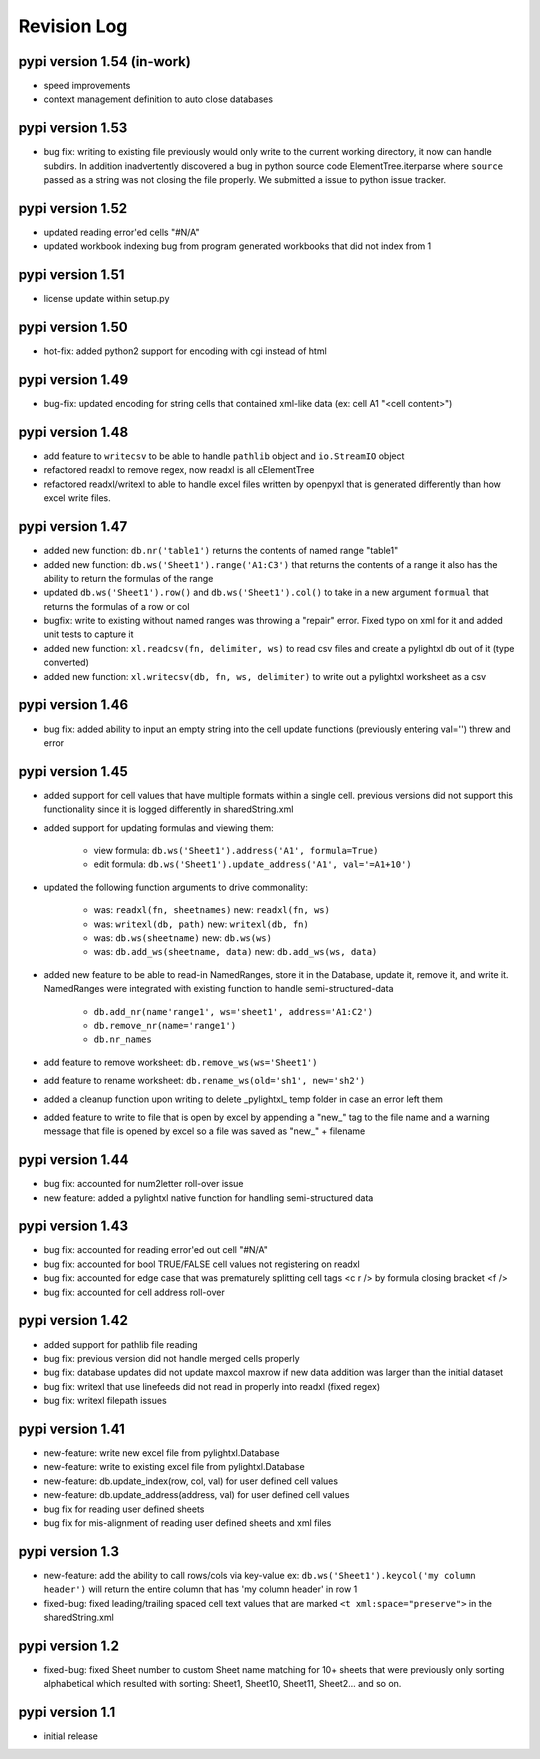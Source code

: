 Revision Log
============

pypi version 1.54 (in-work)
---------------------------
- speed improvements
- context management definition to auto close databases

pypi version 1.53
-----------------
- bug fix: writing to existing file previously would only write to the current working directory, it
  now can handle subdirs. In addition inadvertently discovered a bug in python source code ElementTree.iterparse
  where ``source`` passed as a string was not closing the file properly. We submitted a issue to python issue tracker.

pypi version 1.52
-----------------
- updated reading error'ed cells "#N/A"
- updated workbook indexing bug from program generated workbooks that did not index from 1

pypi version 1.51
---------------------------
- license update within setup.py

pypi version 1.50
-----------------
- hot-fix: added python2 support for encoding with cgi instead of html

pypi version 1.49
-----------------
- bug-fix: updated encoding for string cells that contained xml-like data (ex: cell A1 "<cell content>")

pypi version 1.48
-----------------
- add feature to ``writecsv`` to be able to handle ``pathlib`` object and ``io.StreamIO`` object
- refactored readxl to remove regex, now readxl is all cElementTree
- refactored readxl/writexl to able to handle excel files written by openpyxl that is generated
  differently than how excel write files.

pypi version 1.47
-----------------
- added new function: ``db.nr('table1')`` returns the contents of named range "table1"
- added new function: ``db.ws('Sheet1').range('A1:C3')`` that returns the contents of a range
  it also has the ability to return the formulas of the range
- updated ``db.ws('Sheet1').row()`` and ``db.ws('Sheet1').col()`` to take in a new argument ``formual``
  that returns the formulas of a row or col
- bugfix: write to existing without named ranges was throwing a "repair" error. Fixed typo on xml for it
  and added unit tests to capture it
- added new function: ``xl.readcsv(fn, delimiter, ws)`` to read csv files and create a pylightxl db out
  of it (type converted)
- added new function: ``xl.writecsv(db, fn, ws, delimiter)`` to write out a pylightxl worksheet as a csv


pypi version 1.46
------------------
- bug fix: added ability to input an empty string into the cell update functions
  (previously entering val='') threw and error

pypi version 1.45
-----------------
- added support for cell values that have multiple formats within a single cell.
  previous versions did not support this functionality since it is logged differently in sharedString.xml
- added support for updating formulas and viewing them:

    - view formula: ``db.ws('Sheet1').address('A1', formula=True)``
    - edit formula: ``db.ws('Sheet1').update_address('A1', val='=A1+10')``

- updated the following function arguments to drive commonality:

    - was: ``readxl(fn, sheetnames)`` new: ``readxl(fn, ws)``
    - was: ``writexl(db, path)`` new: ``writexl(db, fn)``
    - was: ``db.ws(sheetname)`` new: ``db.ws(ws)``
    - was: ``db.add_ws(sheetname, data)`` new: ``db.add_ws(ws, data)``

- added new feature to be able to read-in NamedRanges, store it in the Database, update it, remove it,
  and write it. NamedRanges were integrated with existing function to handle semi-structured-data

    - ``db.add_nr(name'range1', ws='sheet1', address='A1:C2')``
    - ``db.remove_nr(name='range1')``
    - ``db.nr_names``

- add feature to remove worksheet: ``db.remove_ws(ws='Sheet1')``
- add feature to rename worksheet: ``db.rename_ws(old='sh1', new='sh2')``
- added a cleanup function upon writing to delete _pylightxl_ temp folder in case an error left them
- added feature to write to file that is open by excel by appending a "new_" tag to the file name and
  a warning message that file is opened by excel so a file was saved as "new_" + filename

pypi version 1.44
-----------------
- bug fix: accounted for num2letter roll-over issue
- new feature: added a pylightxl native function for handling semi-structured data

pypi version 1.43
-----------------
- bug fix: accounted for reading error'ed out cell "#N/A"
- bug fix: accounted for bool TRUE/FALSE cell values not registering on readxl
- bug fix: accounted for edge case that was prematurely splitting cell tags <c r /> by formula closing
  bracket <f />
- bug fix: accounted for cell address roll-over

pypi version 1.42
-----------------
- added support for pathlib file reading
- bug fix: previous version did not handle merged cells properly
- bug fix: database updates did not update maxcol maxrow if new data addition was larger than the initial
  dataset
- bug fix: writexl that use linefeeds did not read in properly into readxl (fixed regex)
- bug fix: writexl filepath issues

pypi version 1.41
-------------------
- new-feature: write new excel file from pylightxl.Database
- new-feature: write to existing excel file from pylightxl.Database
- new-feature: db.update_index(row, col, val) for user defined cell values
- new-feature: db.update_address(address, val) for user defined cell values
- bug fix for reading user defined sheets
- bug fix for mis-alignment of reading user defined sheets and xml files

pypi version 1.3
----------------
- new-feature: add the ability to call rows/cols via key-value ex: ``db.ws('Sheet1').keycol('my column header')``
  will return the entire column that has 'my column header' in row 1

- fixed-bug: fixed leading/trailing spaced cell text values that are marked ``<t xml:space="preserve">`` in the
  sharedString.xml

pypi version 1.2
----------------
- fixed-bug: fixed Sheet number to custom Sheet name matching for 10+ sheets that were previously only sorting alphabetical
  which resulted with sorting: Sheet1, Sheet10, Sheet11, Sheet2... and so on.

pypi version 1.1
----------------
- initial release
